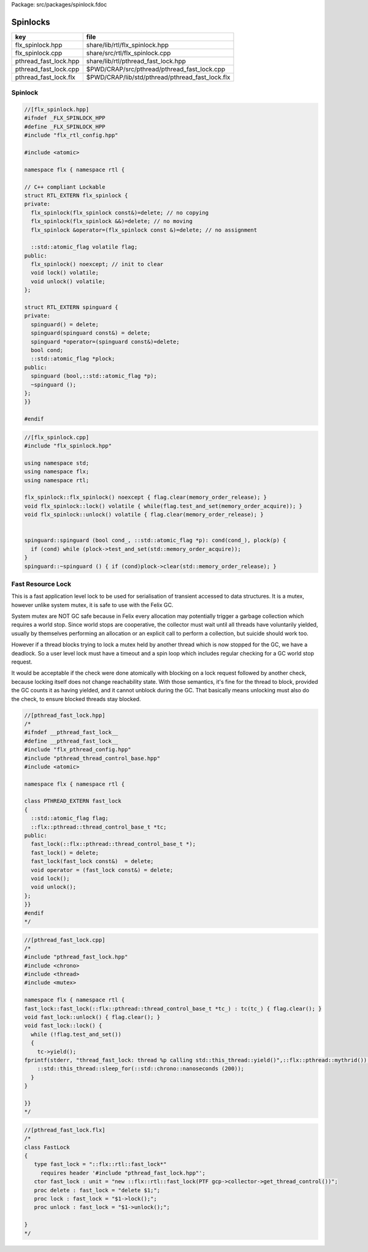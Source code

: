 Package: src/packages/spinlock.fdoc


=========
Spinlocks
=========

===================== ===============================================
key                   file                                            
===================== ===============================================
flx_spinlock.hpp      share/lib/rtl/flx_spinlock.hpp                  
flx_spinlock.cpp      share/src/rtl/flx_spinlock.cpp                  
pthread_fast_lock.hpp share/lib/rtl/pthread_fast_lock.hpp             
pthread_fast_lock.cpp $PWD/CRAP/src/pthread/pthread_fast_lock.cpp     
pthread_fast_lock.flx $PWD/CRAP/lib/std/pthread/pthread_fast_lock.flx 
===================== ===============================================


Spinlock
========


.. code-block:: cpp

  //[flx_spinlock.hpp]
  #ifndef _FLX_SPINLOCK_HPP
  #define _FLX_SPINLOCK_HPP
  #include "flx_rtl_config.hpp"
  
  #include <atomic>
  
  namespace flx { namespace rtl {
  
  // C++ compliant Lockable
  struct RTL_EXTERN flx_spinlock {
  private:
    flx_spinlock(flx_spinlock const&)=delete; // no copying
    flx_spinlock(flx_spinlock &&)=delete; // no moving
    flx_spinlock &operator=(flx_spinlock const &)=delete; // no assignment
  
    ::std::atomic_flag volatile flag;
  public:
    flx_spinlock() noexcept; // init to clear
    void lock() volatile;
    void unlock() volatile;
  };
   
  struct RTL_EXTERN spinguard {
  private:
    spinguard() = delete;
    spinguard(spinguard const&) = delete;
    spinguard *operator=(spinguard const&)=delete;
    bool cond;
    ::std::atomic_flag *plock;
  public:
    spinguard (bool,::std::atomic_flag *p);
    ~spinguard ();
  };
  }}
  
  #endif




.. code-block:: cpp

  //[flx_spinlock.cpp]
  #include "flx_spinlock.hpp"
  
  using namespace std;
  using namespace flx;
  using namespace rtl;
  
  flx_spinlock::flx_spinlock() noexcept { flag.clear(memory_order_release); }
  void flx_spinlock::lock() volatile { while(flag.test_and_set(memory_order_acquire)); }
  void flx_spinlock::unlock() volatile { flag.clear(memory_order_release); }
  
  
  spinguard::spinguard (bool cond_, ::std::atomic_flag *p): cond(cond_), plock(p) { 
    if (cond) while (plock->test_and_set(std::memory_order_acquire));
  }
  spinguard::~spinguard () { if (cond)plock->clear(std::memory_order_release); }



Fast Resource Lock
==================

This is a fast application level lock to be used for serialisation
of transient accessed to data structures. It is a mutex, however
unlike system mutex, it is safe to use with the Felix GC. 

System mutex are NOT GC safe because in Felix every allocation
may potentially trigger a garbage collection which requires a world
stop. Since world stops are cooperative, the collector must wait
until all threads have voluntarily yielded, usually by themselves
performing an allocation or an explicit call to perform a collection,
but suicide should work too. 

However if a thread blocks trying to lock a mutex held by another
thread which is now stopped for the GC, we have a deadlock.
So a user level lock must have a timeout and a spin loop which
includes regular checking for a GC world stop request.

It would be acceptable if the check were done atomically with
blocking on a lock request followed by another check,
because locking itself does not change reachability state.
With those semantics, it's fine for the thread to block,
provided the GC counts it as having yielded, and it cannot
unblock during the GC. That basically means unlocking must
also do the check, to ensure blocked threads stay blocked.


.. index:: PTHREAD_EXTERN(class)
.. code-block:: cpp

  //[pthread_fast_lock.hpp]
  /*
  #ifndef __pthread_fast_lock__
  #define __pthread_fast_lock__
  #include "flx_pthread_config.hpp"
  #include "pthread_thread_control_base.hpp"
  #include <atomic>
  
  namespace flx { namespace rtl {
  
  class PTHREAD_EXTERN fast_lock
  {
    ::std::atomic_flag flag;
    ::flx::pthread::thread_control_base_t *tc;
  public:
    fast_lock(::flx::pthread::thread_control_base_t *);
    fast_lock() = delete;
    fast_lock(fast_lock const&)  = delete;
    void operator = (fast_lock const&) = delete;
    void lock();
    void unlock();
  };
  }}
  #endif
  */


.. code-block:: cpp

  //[pthread_fast_lock.cpp]
  /*
  #include "pthread_fast_lock.hpp"
  #include <chrono>
  #include <thread>
  #include <mutex>
  
  namespace flx { namespace rtl {
  fast_lock::fast_lock(::flx::pthread::thread_control_base_t *tc_) : tc(tc_) { flag.clear(); }
  void fast_lock::unlock() { flag.clear(); }
  void fast_lock::lock() {
    while (!flag.test_and_set())
    {
      tc->yield();
  fprintf(stderr, "thread_fast_lock: thread %p calling std::this_thread::yield()",::flx::pthread::mythrid());
      ::std::this_thread::sleep_for(::std::chrono::nanoseconds (200));
    }
  }
  
  }}
  */


.. index:: FastLock(class)
.. code-block:: felix

  //[pthread_fast_lock.flx]
  /*
  class FastLock
  {
     type fast_lock = "::flx::rtl::fast_lock*" 
       requires header '#include "pthread_fast_lock.hpp"';
     ctor fast_lock : unit = "new ::flx::rtl::fast_lock(PTF gcp->collector->get_thread_control())";
     proc delete : fast_lock = "delete $1;";
     proc lock : fast_lock = "$1->lock();";
     proc unlock : fast_lock = "$1->unlock();";
  
  }
  */
  

